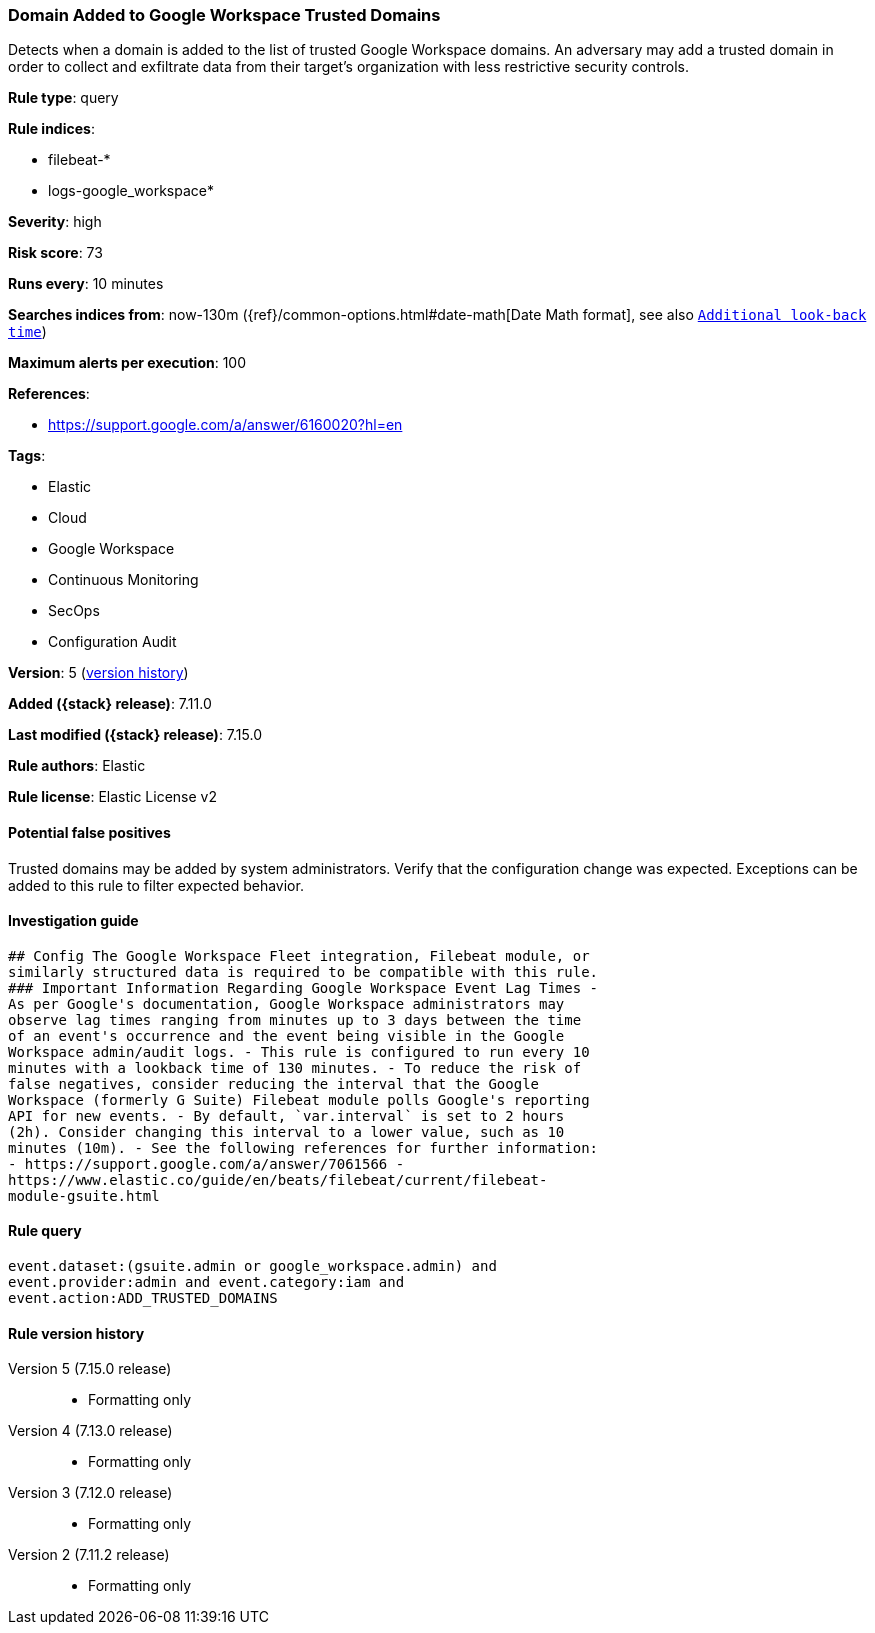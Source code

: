 [[domain-added-to-google-workspace-trusted-domains]]
=== Domain Added to Google Workspace Trusted Domains

Detects when a domain is added to the list of trusted Google Workspace domains. An adversary may add a trusted domain in order to collect and exfiltrate data from their target’s organization with less restrictive security controls.

*Rule type*: query

*Rule indices*:

* filebeat-*
* logs-google_workspace*

*Severity*: high

*Risk score*: 73

*Runs every*: 10 minutes

*Searches indices from*: now-130m ({ref}/common-options.html#date-math[Date Math format], see also <<rule-schedule, `Additional look-back time`>>)

*Maximum alerts per execution*: 100

*References*:

* https://support.google.com/a/answer/6160020?hl=en

*Tags*:

* Elastic
* Cloud
* Google Workspace
* Continuous Monitoring
* SecOps
* Configuration Audit

*Version*: 5 (<<domain-added-to-google-workspace-trusted-domains-history, version history>>)

*Added ({stack} release)*: 7.11.0

*Last modified ({stack} release)*: 7.15.0

*Rule authors*: Elastic

*Rule license*: Elastic License v2

==== Potential false positives

Trusted domains may be added by system administrators. Verify that the configuration change was expected. Exceptions can be added to this rule to filter expected behavior.

==== Investigation guide


[source,markdown]
----------------------------------
## Config The Google Workspace Fleet integration, Filebeat module, or
similarly structured data is required to be compatible with this rule.
### Important Information Regarding Google Workspace Event Lag Times -
As per Google's documentation, Google Workspace administrators may
observe lag times ranging from minutes up to 3 days between the time
of an event's occurrence and the event being visible in the Google
Workspace admin/audit logs. - This rule is configured to run every 10
minutes with a lookback time of 130 minutes. - To reduce the risk of
false negatives, consider reducing the interval that the Google
Workspace (formerly G Suite) Filebeat module polls Google's reporting
API for new events. - By default, `var.interval` is set to 2 hours
(2h). Consider changing this interval to a lower value, such as 10
minutes (10m). - See the following references for further information:
- https://support.google.com/a/answer/7061566 -
https://www.elastic.co/guide/en/beats/filebeat/current/filebeat-
module-gsuite.html
----------------------------------


==== Rule query


[source,js]
----------------------------------
event.dataset:(gsuite.admin or google_workspace.admin) and
event.provider:admin and event.category:iam and
event.action:ADD_TRUSTED_DOMAINS
----------------------------------


[[domain-added-to-google-workspace-trusted-domains-history]]
==== Rule version history

Version 5 (7.15.0 release)::
* Formatting only

Version 4 (7.13.0 release)::
* Formatting only

Version 3 (7.12.0 release)::
* Formatting only

Version 2 (7.11.2 release)::
* Formatting only

